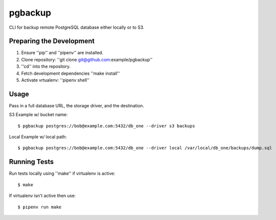 pgbackup
========

CLI for backup remote PostgreSQL database either locally or to S3.

Preparing the Development
-------------------------

1. Ensure ''pip'' and ''pipenv'' are installed.
2. Clone repository: ''git clone git@github.com:example/pgbackup''
3. ''cd'' into the repository.
4. Fetch development dependencies ''make install''
5. Activate vrtualenv: ''pipenv shell''

Usage
-----

Pass in a full database URL, the storage driver, and the destination.

S3 Example w/ bucket name:

::

    $ pgbackup postgres://bob@example.com:5432/db_one --driver s3 backups

Local Example w/ local path:

::

    $ pgbackup postgres://bob@example.com:5432/db_one --driver local /var/local/db_one/backups/dump.sql

Running Tests
-------------

Run tests locally using ''make'' if virtualenv is active:

::

    $ make

If virtualenv isn't active then use:

::

    $ pipenv run make

